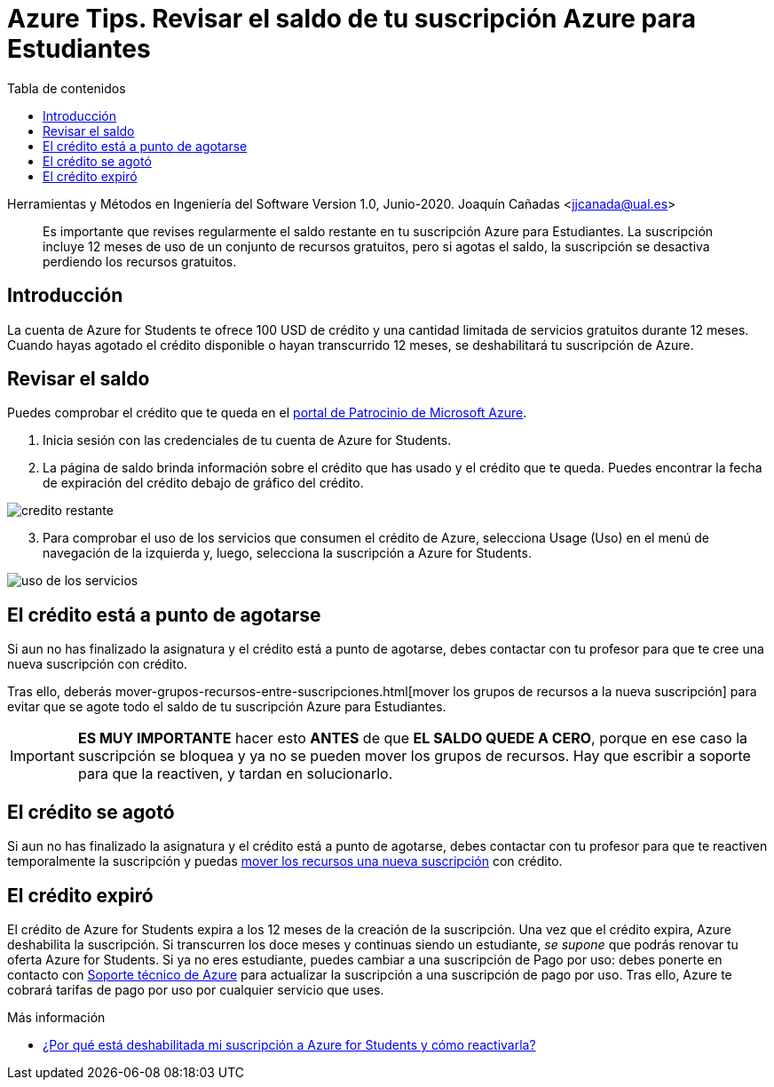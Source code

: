 ////
Codificación, idioma, tabla de contenidos, tipo de documento
////
:encoding: utf-8
:lang: es
:toc: right
:toc-title: Tabla de contenidos
:keywords: Selenium end-to-end testing
:doctype: book
:icons: font

////
/// activar btn:
////
:experimental:

:source-highlighter: rouge
:rouge-linenums-mode: inline

// :highlightjsdir: ./highlight

:figure-caption: Fig.
:imagesdir: images

////
Nombre y título del trabajo
////
= Azure Tips. Revisar el saldo de tu suscripción Azure para Estudiantes

Herramientas y Métodos en Ingeniería del Software
Version 1.0, Junio-2020.
Joaquín Cañadas <jjcanada@ual.es>

// Entrar en modo no numerado de apartados
:numbered!: 

[abstract]
////
COLOCA A CONTINUACIÓN EL RESUMEN
////
Es importante que revises regularmente el saldo restante en tu suscripción Azure para Estudiantes. La suscripción incluye 12 meses de uso de un conjunto de recursos gratuitos, pero si agotas el saldo, la suscripción se desactiva perdiendo los recursos gratuitos. 

== Introducción 

La cuenta de Azure for Students te ofrece 100 USD de crédito y una cantidad limitada de servicios gratuitos durante 12 meses. Cuando hayas agotado el crédito disponible o hayan transcurrido 12 meses, se deshabilitará tu suscripción de Azure. 

== Revisar el saldo

Puedes comprobar el crédito que te queda en el https://www.microsoftazuresponsorships.com/balance[portal de Patrocinio de Microsoft Azure].

. Inicia sesión con las credenciales de tu cuenta de Azure for Students.

. La página de saldo brinda información sobre el crédito que has usado y el crédito que te queda. Puedes encontrar la fecha de expiración del crédito debajo de gráfico del crédito.

image::https://docs.microsoft.com/es-es/azure/cost-management-billing/manage/media/azurestudents-subscription-disabled/azurestudents-credit-balance.png[credito restante]

[start=3]

. Para comprobar el uso de los servicios que consumen el crédito de Azure, selecciona Usage (Uso) en el menú de navegación de la izquierda y, luego, selecciona la suscripción a Azure for Students.

image::https://docs.microsoft.com/es-es/azure/cost-management-billing/manage/media/azurestudents-subscription-disabled/azurestudents-credit-usage.png[uso de los servicios]

== El crédito está a punto de agotarse

Si aun no has finalizado la asignatura y el crédito está a punto de agotarse, debes contactar con tu profesor para que te cree una nueva suscripción con crédito. 

Tras ello, deberás mover-grupos-recursos-entre-suscripciones.html[mover los grupos de recursos a la nueva suscripción] para evitar que se agote todo el saldo de tu suscripción Azure para Estudiantes. 

[IMPORTANT]
*ES MUY IMPORTANTE* hacer esto *ANTES* de que *EL SALDO QUEDE A CERO*, porque en ese caso la suscripción se bloquea y ya no se pueden mover los grupos de recursos. Hay que escribir a soporte para que la reactiven, y tardan en solucionarlo.

== El crédito se agotó

Si aun no has finalizado la asignatura y el crédito está a punto de agotarse, debes contactar con tu profesor para que te reactiven temporalmente la suscripción y puedas link:mover-grupos-recursos-entre-suscripciones.html[mover los recursos una nueva suscripción] con crédito. 

== El crédito expiró

El crédito de Azure for Students expira a los 12 meses de la creación de la suscripción. Una vez que el crédito expira, Azure deshabilita la suscripción. Si transcurren los doce meses y continuas siendo un estudiante, _se supone_ que podrás renovar tu oferta Azure for Students. Si ya no eres estudiante, puedes cambiar a una suscripción de Pago por uso: debes ponerte en contacto con  https://portal.azure.com/?#blade/Microsoft_Azure_Support/HelpAndSupportBlade[Soporte técnico de Azure] para actualizar la suscripción a una suscripción de pago por uso. Tras ello, Azure te cobrará tarifas de pago por uso por cualquier servicio que uses.

****
Más información

- https://docs.microsoft.com/es-es/azure/cost-management-billing/manage/azurestudents-subscription-disabled#youve-used-all-of-your-credit[¿Por qué está deshabilitada mi suscripción a Azure for Students y cómo reactivarla?]
****